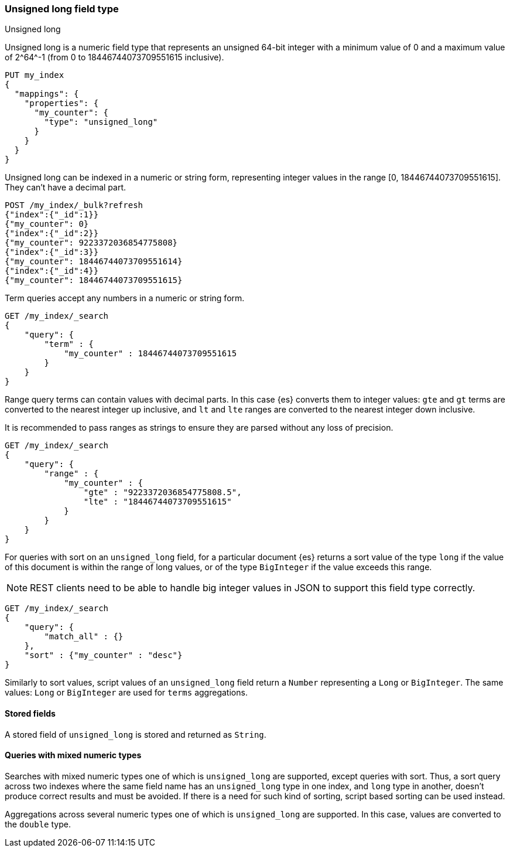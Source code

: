 [role="xpack"]
[testenv="basic"]

[[unsigned-long]]
=== Unsigned long field type
++++
<titleabbrev>Unsigned long</titleabbrev>
++++
Unsigned long is a numeric field type that represents an unsigned 64-bit
integer with a minimum value of 0 and a maximum value of +2^64^-1+
(from 0 to 18446744073709551615 inclusive).

[source,console]
--------------------------------------------------
PUT my_index
{
  "mappings": {
    "properties": {
      "my_counter": {
        "type": "unsigned_long"
      }
    }
  }
}
--------------------------------------------------

Unsigned long can be indexed in a numeric or string form,
representing integer values in the range [0, 18446744073709551615].
They can't have a decimal part.

[source,console]
--------------------------------
POST /my_index/_bulk?refresh
{"index":{"_id":1}}
{"my_counter": 0}
{"index":{"_id":2}}
{"my_counter": 9223372036854775808}
{"index":{"_id":3}}
{"my_counter": 18446744073709551614}
{"index":{"_id":4}}
{"my_counter": 18446744073709551615}
--------------------------------
//TEST[continued]

Term queries accept any numbers in a numeric or string form.

[source,console]
--------------------------------
GET /my_index/_search
{
    "query": {
        "term" : {
            "my_counter" : 18446744073709551615
        }
    }
}
--------------------------------
//TEST[continued]

Range query terms can contain values with decimal parts.
In this case {es} converts them to integer values:
`gte` and `gt` terms are converted to the nearest integer up inclusive,
and `lt` and `lte` ranges are converted to the nearest integer down inclusive.

It is recommended to pass ranges as strings to ensure they are parsed
without any loss of precision.

[source,console]
--------------------------------
GET /my_index/_search
{
    "query": {
        "range" : {
            "my_counter" : {
                "gte" : "9223372036854775808.5",
                "lte" : "18446744073709551615"
            }
        }
    }
}
--------------------------------
//TEST[continued]


For queries with sort on an `unsigned_long` field,
for a particular document {es} returns a sort value of the type `long`
if the value of this document is within the range of long values,
or of the type `BigInteger` if the value exceeds this range.

NOTE: REST clients need to be able to handle big integer values
in JSON to support this field type correctly.

[source,console]
--------------------------------
GET /my_index/_search
{
    "query": {
        "match_all" : {}
    },
    "sort" : {"my_counter" : "desc"}
}
--------------------------------
//TEST[continued]

Similarly to sort values, script values of an `unsigned_long` field
return a `Number` representing a `Long` or `BigInteger`.
The same values: `Long` or `BigInteger` are used for `terms` aggregations.

==== Stored fields
A stored field of `unsigned_long` is stored and returned as `String`.

==== Queries with mixed numeric types

Searches with mixed numeric types one of which is `unsigned_long` are
supported, except queries with sort. Thus, a sort query across two indexes
where the same field name has an `unsigned_long` type in one index,
and `long` type in another, doesn't produce correct results and must
be avoided. If there is a need for such kind of sorting, script based sorting
can be used instead.

Aggregations across several numeric types one of which is `unsigned_long` are
supported. In this case, values are converted to the `double` type.
